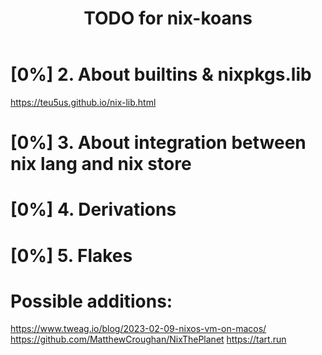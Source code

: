 #+title: TODO for nix-koans
* [0%] 2. About builtins & nixpkgs.lib
https://teu5us.github.io/nix-lib.html
* [0%] 3. About integration between nix lang and nix store
* [0%] 4. Derivations
* [0%] 5. Flakes
* Possible additions:
https://www.tweag.io/blog/2023-02-09-nixos-vm-on-macos/
https://github.com/MatthewCroughan/NixThePlanet
https://tart.run

